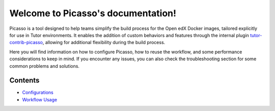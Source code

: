 Welcome to Picasso's documentation!
###################################

Picasso is a tool designed to help teams simplify the build process for the Open edX Docker images, tailored explicitly for use in Tutor environments. It enables the addition of custom behaviors and features through the internal plugin `tutor-contrib-picasso`_, allowing for additional flexibility during the build process.

Here you will find information on how to configure Picasso, how to reuse the workflow, and some performance considerations to keep in mind. If you encounter any issues, you can also check the troubleshooting section for some common problems and solutions.

.. _tutor-contrib-picasso: https://github.com/eduNEXT/tutor-contrib-picasso/

Contents
********

- `Configurations <configurations.rst>`_
- `Workflow Usage <reuse_workflow.rst>`_
